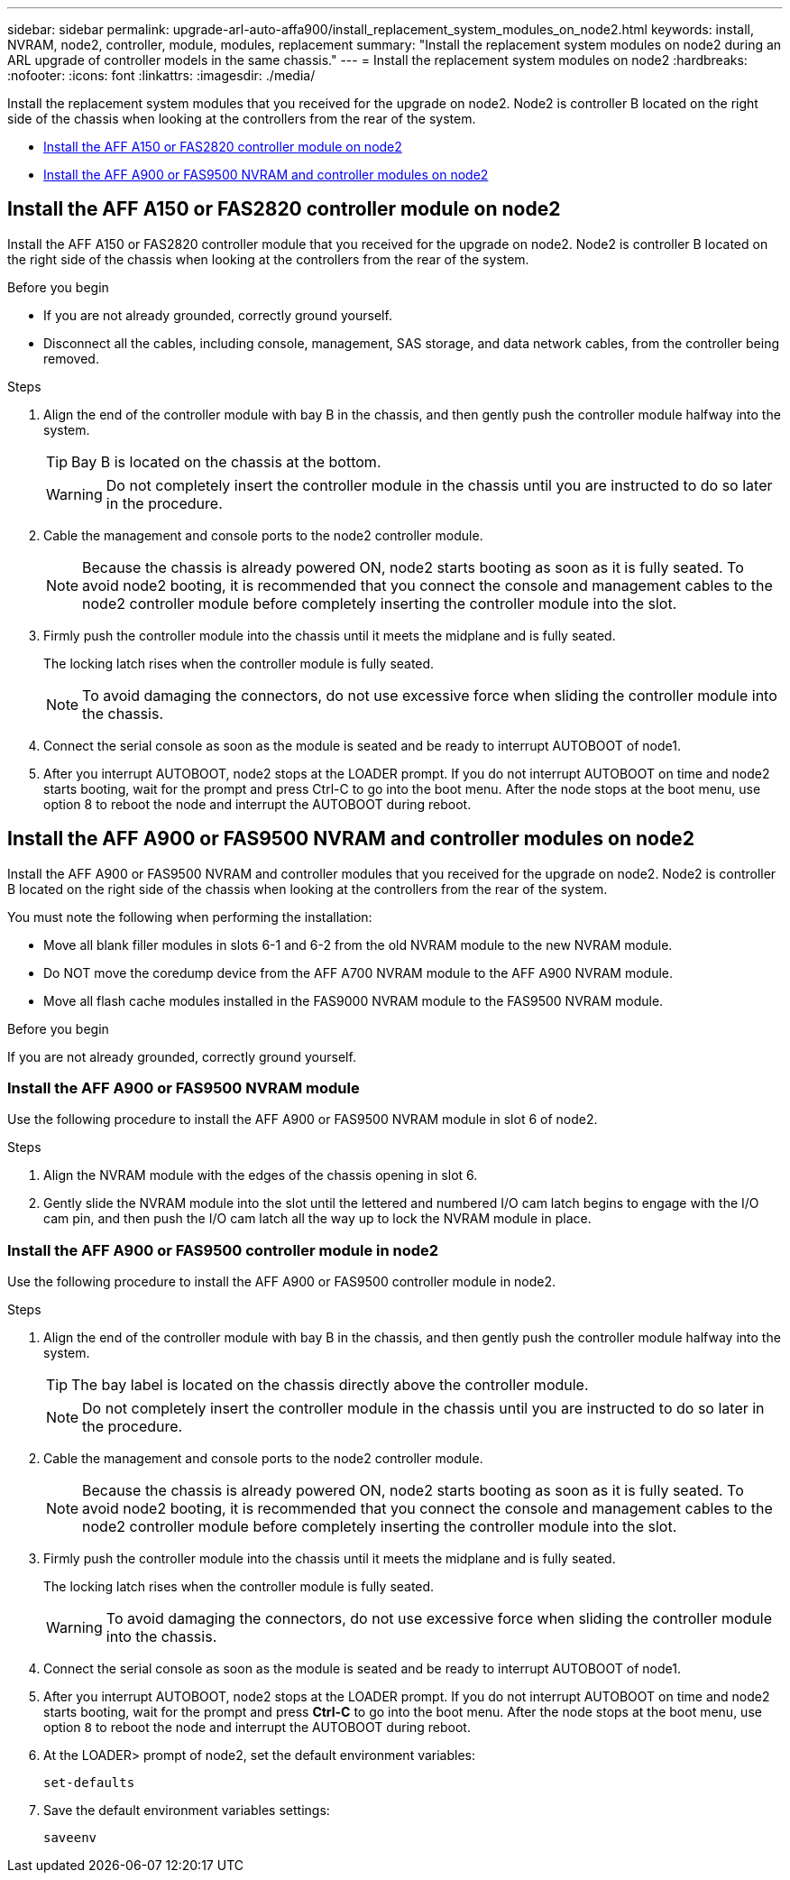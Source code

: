 ---
sidebar: sidebar
permalink: upgrade-arl-auto-affa900/install_replacement_system_modules_on_node2.html
keywords: install, NVRAM, node2, controller, module, modules, replacement
summary: "Install the replacement system modules on node2 during an ARL upgrade of controller models in the same chassis."
---
= Install the replacement system modules on node2
:hardbreaks:
:nofooter:
:icons: font
:linkattrs:
:imagesdir: ./media/

[.lead]
Install the replacement system modules that you received for the upgrade on node2. Node2 is controller B located on the right side of the chassis when looking at the controllers from the rear of the system.

* <<Install the AFF A150 or FAS2820 controller module on node2>>
* <<Install the AFF A900 or FAS9500 NVRAM and controller modules on node2>>

== Install the AFF A150 or FAS2820 controller module on node2
Install the AFF A150 or FAS2820 controller module that you received for the upgrade on node2. Node2 is controller B located on the right side of the chassis when looking at the controllers from the rear of the system.

.Before you begin

* If you are not already grounded, correctly ground yourself.
* Disconnect all the cables, including console, management, SAS storage, and data network cables, from the controller being removed.

.Steps
. Align the end of the controller module with bay B in the chassis, and then gently push the controller module halfway into the system.
+
TIP: Bay B is located on the chassis at the bottom.
+
WARNING: Do not completely insert the controller module in the chassis until you are instructed to do so later in the procedure.

. Cable the management and console ports to the node2 controller module.
+
NOTE: Because the chassis is already powered ON, node2 starts booting as soon as it is fully seated. To avoid node2 booting, it is recommended that you connect the console and management cables to the node2 controller module before completely inserting the controller module into the slot.

. Firmly push the controller module into the chassis until it meets the midplane and is fully seated.
+
The locking latch rises when the controller module is fully seated.
+
NOTE: To avoid damaging the connectors, do not use excessive force when sliding the controller module into the chassis.

. Connect the serial console as soon as the module is seated and be ready to interrupt AUTOBOOT of node1.
. After you interrupt AUTOBOOT, node2 stops at the LOADER prompt. If you do not interrupt AUTOBOOT on time and node2 starts booting, wait for the prompt and press Ctrl-C to go into the boot menu. After the node stops at the boot menu, use option 8 to reboot the node and interrupt the AUTOBOOT during reboot.


== Install the AFF A900 or FAS9500 NVRAM and controller modules on node2
Install the AFF A900 or FAS9500 NVRAM and controller modules that you received for the upgrade on node2. Node2 is controller B located on the right side of the chassis when looking at the controllers from the rear of the system. 

You must note the following when performing the installation:

* Move all blank filler modules in slots 6-1 and 6-2 from the old NVRAM module to the new NVRAM module.
* Do NOT move the coredump device from the AFF A700 NVRAM module to the AFF A900 NVRAM module.
* Move all flash cache modules installed in the FAS9000 NVRAM module to the FAS9500 NVRAM module.

.Before you begin
If you are not already grounded, correctly ground yourself.

=== Install the AFF A900 or FAS9500 NVRAM module
Use the following procedure to install the AFF A900 or FAS9500 NVRAM module in slot 6 of node2.

.Steps
. Align the NVRAM module with the edges of the chassis opening in slot 6.
. Gently slide the NVRAM module into the slot until the lettered and numbered I/O cam latch begins to engage with the I/O cam pin, and then push the I/O cam latch all the way up to lock the NVRAM module in place.

=== Install the AFF A900 or FAS9500 controller module in node2
Use the following procedure to install the AFF A900 or FAS9500 controller module in node2.

.Steps
.	Align the end of the controller module with bay B in the chassis, and then gently push the controller module halfway into the system.
+
TIP:  The bay label is located on the chassis directly above the controller module.
+
NOTE: Do not completely insert the controller module in the chassis until you are instructed to do so later in the procedure.

.	Cable the management and console ports to the node2 controller module.
+
NOTE: Because the chassis is already powered ON, node2 starts booting as soon as it is fully seated. To avoid node2 booting, it is recommended that you connect the console and management cables to the node2 controller module before completely inserting the controller module into the slot.

.	Firmly push the controller module into the chassis until it meets the midplane and is fully seated.
+
The locking latch rises when the controller module is fully seated.
+
WARNING: To avoid damaging the connectors, do not use excessive force when sliding the controller module into the chassis.

.	Connect the serial console as soon as the module is seated and be ready to interrupt AUTOBOOT of node1.
.	After you interrupt AUTOBOOT, node2 stops at the LOADER prompt. If you do not interrupt AUTOBOOT on time and node2 starts booting, wait for the prompt and press *Ctrl-C* to go into the boot menu. After the node stops at the boot menu, use option `8` to reboot the node and interrupt the AUTOBOOT during reboot.

.	At the LOADER> prompt of node2, set the default environment variables:
+
`set-defaults`
.	Save the default environment variables settings:
+
`saveenv`

// 2023 MAY 29, AFFFASDOC-39
// 2023-MAR-3, ontap-systems-upgrade/issues/78
// 2022-OCT-24, BURT 1506458 
// 2022-APR-27, BURT 1452254
